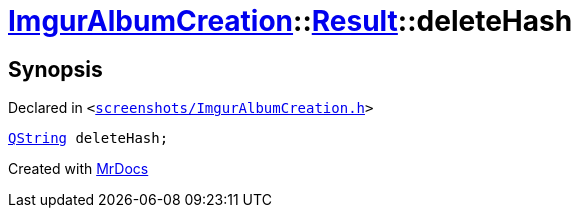 [#ImgurAlbumCreation-Result-deleteHash]
= xref:ImgurAlbumCreation.adoc[ImgurAlbumCreation]::xref:ImgurAlbumCreation/Result.adoc[Result]::deleteHash
:relfileprefix: ../../
:mrdocs:


== Synopsis

Declared in `&lt;https://github.com/PrismLauncher/PrismLauncher/blob/develop/screenshots/ImgurAlbumCreation.h#L46[screenshots&sol;ImgurAlbumCreation&period;h]&gt;`

[source,cpp,subs="verbatim,replacements,macros,-callouts"]
----
xref:QString.adoc[QString] deleteHash;
----



[.small]#Created with https://www.mrdocs.com[MrDocs]#
